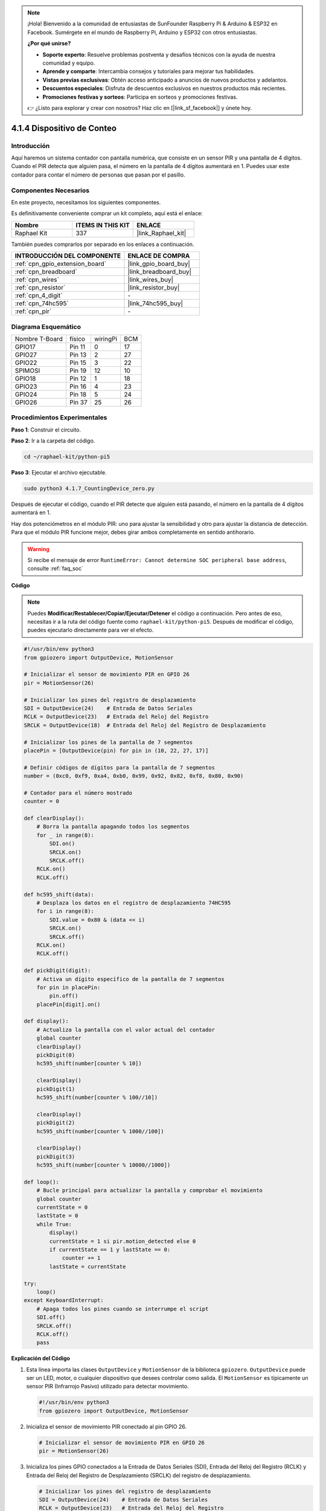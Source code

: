 .. note::

    ¡Hola! Bienvenido a la comunidad de entusiastas de SunFounder Raspberry Pi & Arduino & ESP32 en Facebook. Sumérgete en el mundo de Raspberry Pi, Arduino y ESP32 con otros entusiastas.

    **¿Por qué unirse?**

    - **Soporte experto**: Resuelve problemas postventa y desafíos técnicos con la ayuda de nuestra comunidad y equipo.
    - **Aprende y comparte**: Intercambia consejos y tutoriales para mejorar tus habilidades.
    - **Vistas previas exclusivas**: Obtén acceso anticipado a anuncios de nuevos productos y adelantos.
    - **Descuentos especiales**: Disfruta de descuentos exclusivos en nuestros productos más recientes.
    - **Promociones festivas y sorteos**: Participa en sorteos y promociones festivas.

    👉 ¿Listo para explorar y crear con nosotros? Haz clic en [|link_sf_facebook|] y únete hoy.

.. _4.1.7_py_pi5:

4.1.4 Dispositivo de Conteo
=================================

Introducción
---------------------

Aquí haremos un sistema contador con pantalla numérica, que consiste en un sensor PIR 
y una pantalla de 4 dígitos. Cuando el PIR detecta que alguien pasa, el número en la 
pantalla de 4 dígitos aumentará en 1. Puedes usar este contador para contar el número 
de personas que pasan por el pasillo.


Componentes Necesarios
--------------------------------

En este proyecto, necesitamos los siguientes componentes.

.. image:: ../python_pi5/img/4.1.7_counting_device_list_1.png
    :align: center

.. image:: ../python_pi5/img/4.1.7_counting_device_list_2.png
    :align: center

Es definitivamente conveniente comprar un kit completo, aquí está el enlace:

.. list-table::
    :widths: 20 20 20
    :header-rows: 1

    *   - Nombre	
        - ITEMS IN THIS KIT
        - ENLACE
    *   - Raphael Kit
        - 337
        - |link_Raphael_kit|

También puedes comprarlos por separado en los enlaces a continuación.

.. list-table::
    :widths: 30 20
    :header-rows: 1

    *   - INTRODUCCIÓN DEL COMPONENTE
        - ENLACE DE COMPRA

    *   - :ref:`cpn_gpio_extension_board`
        - |link_gpio_board_buy|
    *   - :ref:`cpn_breadboard`
        - |link_breadboard_buy|
    *   - :ref:`cpn_wires`
        - |link_wires_buy|
    *   - :ref:`cpn_resistor`
        - |link_resistor_buy|
    *   - :ref:`cpn_4_digit`
        - \-
    *   - :ref:`cpn_74hc595`
        - |link_74hc595_buy|
    *   - :ref:`cpn_pir`
        - \-


Diagrama Esquemático
--------------------------

============== ======== ======== ===
Nombre T-Board  físico  wiringPi BCM
GPIO17         Pin 11   0        17
GPIO27         Pin 13   2        27
GPIO22         Pin 15   3        22
SPIMOSI        Pin 19   12       10
GPIO18         Pin 12   1        18
GPIO23         Pin 16   4        23
GPIO24         Pin 18   5        24
GPIO26         Pin 37   25       26
============== ======== ======== ===

.. image:: ../python_pi5/img/4.1.7_counting_device_schematic.png
   :align: center

Procedimientos Experimentales
-------------------------------------

**Paso 1**: Construir el circuito.

.. image:: ../python_pi5/img/4.1.7_counting_device_circuit.png


**Paso 2**: Ir a la carpeta del código.

.. raw:: html

   <run></run>

.. code-block::

    cd ~/raphael-kit/python-pi5

**Paso 3**: Ejecutar el archivo ejecutable.

.. raw:: html

   <run></run>

.. code-block::

    sudo python3 4.1.7_CountingDevice_zero.py

Después de ejecutar el código, cuando el PIR detecte que alguien está pasando, el número en la pantalla de 4 dígitos aumentará en 1.

Hay dos potenciómetros en el módulo PIR: uno para ajustar la sensibilidad y otro para ajustar la distancia de detección. Para que el módulo PIR funcione mejor, debes girar ambos completamente en sentido antihorario.

.. image:: ../python_pi5/img/4.1.7_PIR_TTE.png
    :width: 400
    :align: center

.. warning::

    Si recibe el mensaje de error ``RuntimeError: Cannot determine SOC peripheral base address``, consulte :ref:`faq_soc`

**Código**

.. note::
    Puedes **Modificar/Restablecer/Copiar/Ejecutar/Detener** el código a continuación. Pero antes de eso, necesitas ir a la ruta del código fuente como ``raphael-kit/python-pi5``. Después de modificar el código, puedes ejecutarlo directamente para ver el efecto.

.. raw:: html

    <run></run>

.. code-block:: python

   #!/usr/bin/env python3
   from gpiozero import OutputDevice, MotionSensor

   # Inicializar el sensor de movimiento PIR en GPIO 26
   pir = MotionSensor(26)

   # Inicializar los pines del registro de desplazamiento
   SDI = OutputDevice(24)    # Entrada de Datos Seriales
   RCLK = OutputDevice(23)   # Entrada del Reloj del Registro
   SRCLK = OutputDevice(18)  # Entrada del Reloj del Registro de Desplazamiento

   # Inicializar los pines de la pantalla de 7 segmentos
   placePin = [OutputDevice(pin) for pin in (10, 22, 27, 17)]

   # Definir códigos de dígitos para la pantalla de 7 segmentos
   number = (0xc0, 0xf9, 0xa4, 0xb0, 0x99, 0x92, 0x82, 0xf8, 0x80, 0x90)

   # Contador para el número mostrado
   counter = 0

   def clearDisplay():
       # Borra la pantalla apagando todos los segmentos
       for _ in range(8):
           SDI.on()
           SRCLK.on()
           SRCLK.off()
       RCLK.on()
       RCLK.off()

   def hc595_shift(data):
       # Desplaza los datos en el registro de desplazamiento 74HC595
       for i in range(8):
           SDI.value = 0x80 & (data << i)
           SRCLK.on()
           SRCLK.off()
       RCLK.on()
       RCLK.off()

   def pickDigit(digit):
       # Activa un dígito específico de la pantalla de 7 segmentos
       for pin in placePin:
           pin.off()
       placePin[digit].on()

   def display():
       # Actualiza la pantalla con el valor actual del contador
       global counter
       clearDisplay()
       pickDigit(0)
       hc595_shift(number[counter % 10])

       clearDisplay()
       pickDigit(1)
       hc595_shift(number[counter % 100//10])

       clearDisplay()
       pickDigit(2)
       hc595_shift(number[counter % 1000//100])

       clearDisplay()
       pickDigit(3)
       hc595_shift(number[counter % 10000//1000])

   def loop():
       # Bucle principal para actualizar la pantalla y comprobar el movimiento
       global counter
       currentState = 0
       lastState = 0
       while True:
           display()
           currentState = 1 si pir.motion_detected else 0
           if currentState == 1 y lastState == 0:
               counter += 1
           lastState = currentState

   try:
       loop()
   except KeyboardInterrupt:
       # Apaga todos los pines cuando se interrumpe el script
       SDI.off()
       SRCLK.off()
       RCLK.off()
       pass


**Explicación del Código**

#. Esta línea importa las clases ``OutputDevice`` y ``MotionSensor`` de la biblioteca ``gpiozero``. ``OutputDevice`` puede ser un LED, motor, o cualquier dispositivo que desees controlar como salida. El ``MotionSensor`` es típicamente un sensor PIR (Infrarrojo Pasivo) utilizado para detectar movimiento.

   .. code-block:: python

       #!/usr/bin/env python3
       from gpiozero import OutputDevice, MotionSensor

#. Inicializa el sensor de movimiento PIR conectado al pin GPIO 26.

   .. code-block:: python

       # Inicializar el sensor de movimiento PIR en GPIO 26
       pir = MotionSensor(26)

#. Inicializa los pines GPIO conectados a la Entrada de Datos Seriales (SDI), Entrada del Reloj del Registro (RCLK) y Entrada del Reloj del Registro de Desplazamiento (SRCLK) del registro de desplazamiento.

   .. code-block:: python

       # Inicializar los pines del registro de desplazamiento
       SDI = OutputDevice(24)    # Entrada de Datos Seriales
       RCLK = OutputDevice(23)   # Entrada del Reloj del Registro
       SRCLK = OutputDevice(18)  # Entrada del Reloj del Registro de Desplazamiento

#. Inicializa los pines para cada dígito de la pantalla de 7 segmentos y define los códigos binarios para mostrar los números del 0 al 9.

   .. code-block:: python

       # Inicializar los pines de la pantalla de 7 segmentos
       placePin = [OutputDevice(pin) for pin in (10, 22, 27, 17)]

       # Definir códigos de dígitos para la pantalla de 7 segmentos
       number = (0xc0, 0xf9, 0xa4, 0xb0, 0x99, 0x92, 0x82, 0xf8, 0x80, 0x90)

#. Borra la pantalla de 7 segmentos apagando todos los segmentos antes de mostrar el siguiente dígito.

   .. code-block:: python

       def clearDisplay():
           # Borra la pantalla apagando todos los segmentos
           for _ in range(8):
               SDI.on()
               SRCLK.on()
               SRCLK.off()
           RCLK.on()
           RCLK.off()

#. Desplaza un byte de datos en el registro de desplazamiento 74HC595, controlando los segmentos de la pantalla.

   .. code-block:: python

       def hc595_shift(data):
           # Desplaza los datos en el registro de desplazamiento 74HC595
           for i in range(8):
               SDI.value = 0x80 & (data << i)
               SRCLK.on()
               SRCLK.off()
           RCLK.on()
           RCLK.off()

#. Selecciona qué dígito de la pantalla de 7 segmentos activar. Cada dígito es controlado por un pin GPIO separado.

   .. code-block:: python

       def pickDigit(digit):
           # Activa un dígito específico de la pantalla de 7 segmentos
           for pin in placePin:
               pin.off()
           placePin[digit].on()

#. Inicia la pantalla para el dígito de las unidades primero, seguido de la activación de la pantalla para el dígito de las decenas. Posteriormente, activa las pantallas para los dígitos de las centenas y los millares en orden. Esta rápida sucesión de activaciones crea la ilusión de una pantalla de cuatro dígitos continua.

   .. code-block:: python

       def display():
           # Actualiza la pantalla con el valor actual del contador
           global counter
           clearDisplay()
           pickDigit(0)
           hc595_shift(number[counter % 10])

           clearDisplay()
           pickDigit(1)
           hc595_shift(number[counter % 100//10])

           clearDisplay()
           pickDigit(2)
           hc595_shift(number[counter % 1000//100])

           clearDisplay()
           pickDigit(3)
           hc595_shift(number[counter % 10000//1000])

#. Define el bucle principal donde se actualiza continuamente la pantalla y se verifica el estado del sensor PIR. Si se detecta movimiento, el contador se incrementa.

   .. code-block:: python

       def loop():
           # Bucle principal para actualizar la pantalla y comprobar el movimiento
           global counter
           currentState = 0
           lastState = 0
           while True:
               display()
               currentState = 1 si pir.motion_detected else 0
               if currentState == 1 y lastState == 0:
                   counter += 1
               lastState = currentState

#. Ejecuta el bucle principal y asegura que el script pueda ser interrumpido con un comando de teclado (Ctrl+C), apagando todos los pines para una salida limpia.

   .. code-block:: python

       try:
           loop()
       except KeyboardInterrupt:
           # Apaga todos los pines cuando se interrumpe el script
           SDI.off()
           SRCLK.off()
           RCLK.off()
           pass



